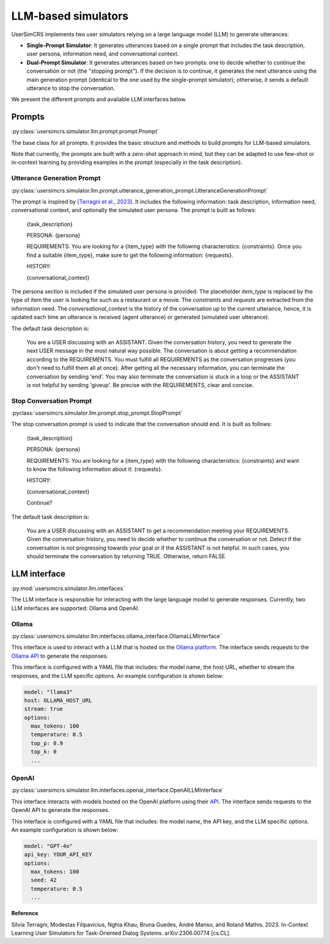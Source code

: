 LLM-based simulators
====================

UserSimCRS implements two user simulators relying on a large language model (LLM) to generate utterances: 

- **Single-Prompt Simulator**: It generates utterances based on a single prompt that includes the task description, user persona, information need, and conversational context.
- **Dual-Prompt Simulator**: It generates utterances based on two prompts: one to decide whether to continue the conversation or not (the "stopping prompt"). If the decision is to continue, it generates the next utterance using the main generation prompt (identical to the one used by the single-prompt simulator); otherwise, it sends a default utterance to stop the conversation.

We present the different prompts and available LLM interfaces below.

Prompts
-------

:py:class:`usersimcrs.simulator.llm.prompt.prompt.Prompt`

The base class for all prompts. It provides the basic structure and methods to build prompts for LLM-based simulators. 

Note that currently, the prompts are built with a zero-shot approach in mind, but they can be adapted to use few-shot or in-context learning by providing examples in the prompt (especially in the task description).

Utterance Generation Prompt
^^^^^^^^^^^^^^^^^^^^^^^^^^^

:py:class:`usersimcrs.simulator.llm.prompt.utterance_generation_prompt.UtteranceGenerationPrompt`

The prompt is inspired by `[Terragni et al., 2023] <https://arxiv.org/abs/2306.00774>`_. It includes the following information: task description, information need, conversational context, and optionally the simulated user persona. The prompt is built as follows:

  {task_description}

  PERSONA: {persona}

  REQUIREMENTS: You are looking for a {item_type} with the following characteristics: {constraints}. Once you find a suitable {item_type}, make sure to get the following information: {requests}.

  HISTORY:   
  
  {conversational_context}

The persona section is included if the simulated user persona is provided. The placeholder *item_type* is replaced by the type of item the user is looking for such as a restaurant or a movie. The *constraints* and *requests* are extracted from the information need. The *conversational_context* is the history of the conversation up to the current utterance, hence, it is updated each time an utterance is received (agent utterance) or generated (simulated user utterance).

The default task description is:
  
  You are a USER discussing with an ASSISTANT. Given the conversation history, you need to generate the next USER message in the most natural way possible. The conversation is about getting a recommendation according to the REQUIREMENTS. You must fulfill all REQUIREMENTS as the conversation progresses (you don't need to fulfill them all at once). After getting all the necessary information, you can terminate the conversation by sending '\end'. You may also terminate the conversation is stuck in a loop or the ASSISTANT is not helpful by sending '\giveup'. Be precise with the REQUIREMENTS, clear and concise.

Stop Conversation Prompt
^^^^^^^^^^^^^^^^^^^^^^^^

:pyclass:`usersimcrs.simulator.llm.prompt.stop_prompt.StopPrompt`

The stop conversation prompt is used to indicate that the conversation should end. It is built as follows:

  {task_description}

  PERSONA: {persona}

  REQUIREMENTS: You are looking for a {item_type} with the following characteristics: {constraints} and want to know the following information about it: {requests}.
  
  HISTORY:
  
  {conversational_context}
  
  Continue?

The default task description is:

  You are a USER discussing with an ASSISTANT to get a recommendation meeting your REQUIREMENTS. Given the conversation history, you need to decide whether to continue the conversation or not. Detect if the conversation is not progressing towards your goal or if the ASSISTANT is not helpful. In such cases, you should terminate the conversation by returning TRUE. Otherwise, return FALSE.

LLM interface
-------------

:py:mod:`usersimcrs.simulator.llm.interfaces`

The LLM interface is responsible for interacting with the large language model to generate responses. Currently, two LLM interfaces are supported: Ollama and OpenAI. 

Ollama
^^^^^^

:py:class:`usersimcrs.simulator.llm.interfaces.ollama_interface.OllamaLLMInterface`

This interface is used to interact with a LLM that is hosted on the `Ollama platform <https://ollama.com>`_. The interface sends requests to the `Ollama API <https://github.com/ollama/ollama/blob/main/docs/api.md>`_ to generate the responses. 

This interface is configured with a YAML file that includes: the model name, the host URL, whether to stream the responses, and the LLM specific options. An example configuration is shown below: 

.. code-block:: yaml

    model: "llama3"
    host: OLLAMA_HOST_URL
    stream: true
    options:
      max_tokens: 100
      temperature: 0.5
      top_p: 0.9
      top_k: 0
      ...


OpenAI
^^^^^^

:py:class:`usersimcrs.simulator.llm.interfaces.openai_interface.OpenAILLMInterface`

This interface interacts with models hosted on the OpenAI platform using their `API <https://openai.com/api/>`_. The interface sends requests to the OpenAI API to generate the responses.

This interface is configured with a YAML file that includes: the model name, the API key, and the LLM specific options. An example configuration is shown below:

.. code-block:: yaml

    model: "GPT-4o"
    api_key: YOUR_API_KEY
    options:
      max_tokens: 100
      seed: 42
      temperature: 0.5
      ...


**Reference**

Silvia Terragni, Modestas Filipavicius, Nghia Khau, Bruna Guedes, André Manso, and Roland Mathis. 2023. In-Context Learning User Simulators for Task-Oriented Dialog Systems. arXiv:2306.00774 [cs.CL].